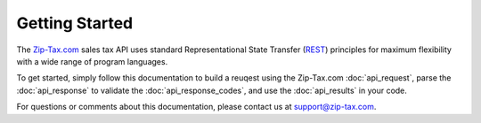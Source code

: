 Getting Started
===============

The Zip-Tax.com_ sales tax API uses standard Representational State Transfer (REST_) principles for maximum flexibility with a wide range of program languages.

To get started, simply follow this documentation to build a reuqest using the Zip-Tax.com :doc:`api_request`, parse the :doc:`api_response` to validate the :doc:`api_response_codes`, and use the :doc:`api_results` in your code.

For questions or comments about this documentation, please contact us at support@zip-tax.com.

.. _Zip-Tax.com: http://www.zip-tax.com/
.. _REST: http://en.wikipedia.org/wiki/Representational_state_transfer